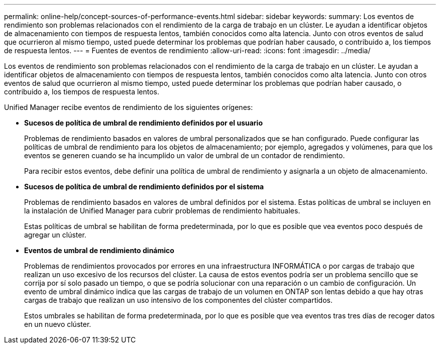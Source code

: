 ---
permalink: online-help/concept-sources-of-performance-events.html 
sidebar: sidebar 
keywords:  
summary: Los eventos de rendimiento son problemas relacionados con el rendimiento de la carga de trabajo en un clúster. Le ayudan a identificar objetos de almacenamiento con tiempos de respuesta lentos, también conocidos como alta latencia. Junto con otros eventos de salud que ocurrieron al mismo tiempo, usted puede determinar los problemas que podrían haber causado, o contribuido a, los tiempos de respuesta lentos. 
---
= Fuentes de eventos de rendimiento
:allow-uri-read: 
:icons: font
:imagesdir: ../media/


[role="lead"]
Los eventos de rendimiento son problemas relacionados con el rendimiento de la carga de trabajo en un clúster. Le ayudan a identificar objetos de almacenamiento con tiempos de respuesta lentos, también conocidos como alta latencia. Junto con otros eventos de salud que ocurrieron al mismo tiempo, usted puede determinar los problemas que podrían haber causado, o contribuido a, los tiempos de respuesta lentos.

Unified Manager recibe eventos de rendimiento de los siguientes orígenes:

* *Sucesos de política de umbral de rendimiento definidos por el usuario*
+
Problemas de rendimiento basados en valores de umbral personalizados que se han configurado. Puede configurar las políticas de umbral de rendimiento para los objetos de almacenamiento; por ejemplo, agregados y volúmenes, para que los eventos se generen cuando se ha incumplido un valor de umbral de un contador de rendimiento.

+
Para recibir estos eventos, debe definir una política de umbral de rendimiento y asignarla a un objeto de almacenamiento.

* *Sucesos de política de umbral de rendimiento definidos por el sistema*
+
Problemas de rendimiento basados en valores de umbral definidos por el sistema. Estas políticas de umbral se incluyen en la instalación de Unified Manager para cubrir problemas de rendimiento habituales.

+
Estas políticas de umbral se habilitan de forma predeterminada, por lo que es posible que vea eventos poco después de agregar un clúster.

* *Eventos de umbral de rendimiento dinámico*
+
Problemas de rendimientos provocados por errores en una infraestructura INFORMÁTICA o por cargas de trabajo que realizan un uso excesivo de los recursos del clúster. La causa de estos eventos podría ser un problema sencillo que se corrija por sí solo pasado un tiempo, o que se podría solucionar con una reparación o un cambio de configuración. Un evento de umbral dinámico indica que las cargas de trabajo de un volumen en ONTAP son lentas debido a que hay otras cargas de trabajo que realizan un uso intensivo de los componentes del clúster compartidos.

+
Estos umbrales se habilitan de forma predeterminada, por lo que es posible que vea eventos tras tres días de recoger datos en un nuevo clúster.


